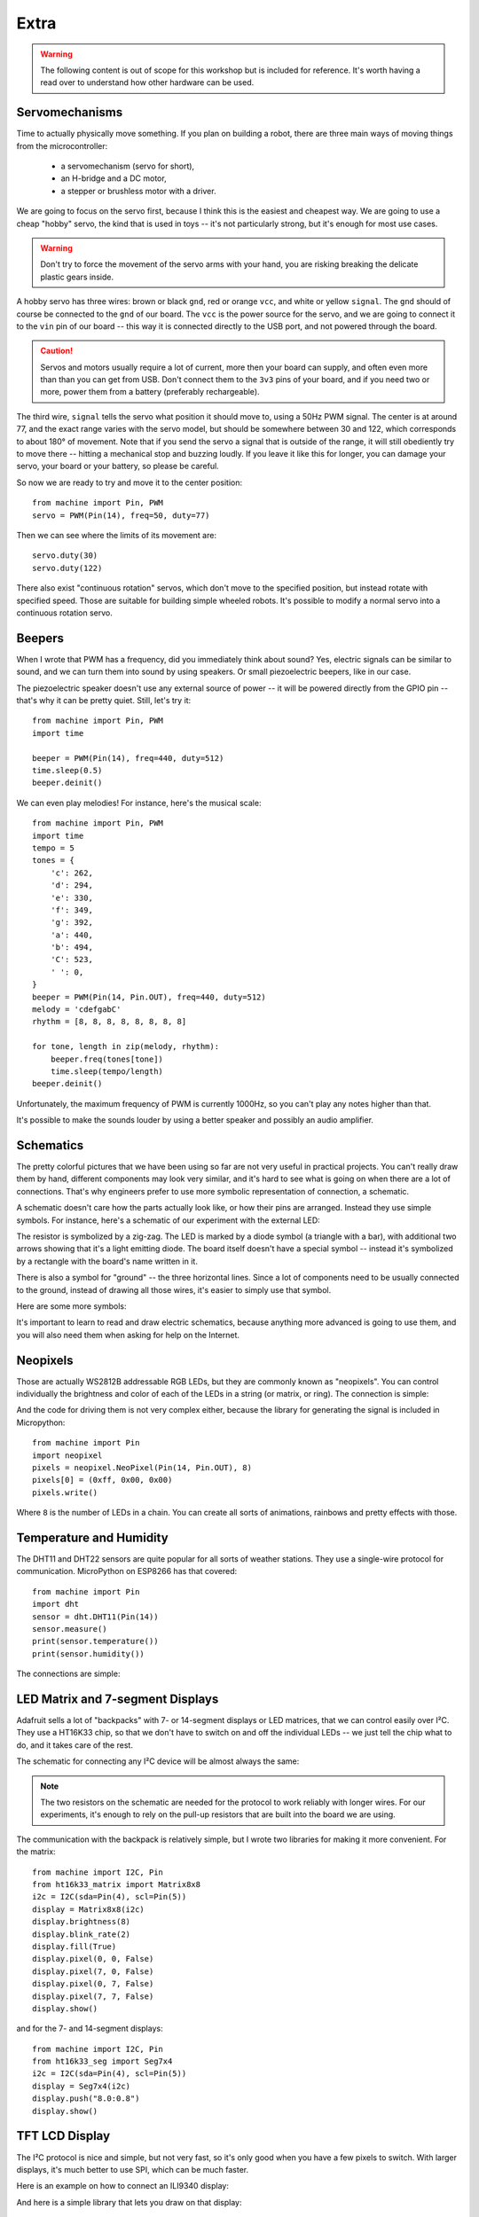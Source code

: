 Extra
*****

.. warning::
    The following content is out of scope for this workshop but is included for
    reference. It's worth having a read over to understand how other hardware
    can be used.

Servomechanisms
===============

Time to actually physically move something. If you plan on building a robot,
there are three main ways of moving things from the microcontroller:

 * a servomechanism (servo for short),
 * an H-bridge and a DC motor,
 * a stepper or brushless motor with a driver.

We are going to focus on the servo first, because I think this is the easiest
and cheapest way. We are going to use a cheap "hobby" servo, the kind that is
used in toys -- it's not particularly strong, but it's enough for most use
cases.

.. warning::
    Don't try to force the movement of the servo arms with your hand, you are
    risking breaking the delicate plastic gears inside.

A hobby servo has three wires: brown or black ``gnd``, red or orange ``vcc``,
and white or yellow ``signal``. The ``gnd`` should of course be connected to
the ``gnd`` of our board. The ``vcc`` is the power source for the servo, and
we are going to connect it to the ``vin`` pin of our board -- this way it is
connected directly to the USB port, and not powered through the board.

.. image:: ./images/servo.png
    :width: 512px

.. caution::
    Servos and motors usually require a lot of current, more then your board
    can supply, and often even more than than you can get from USB. Don't
    connect them to the ``3v3`` pins of your board, and if you need two or
    more, power them from a battery (preferably rechargeable).

The third wire, ``signal`` tells the servo what position it should move to,
using a 50Hz PWM signal. The center is at around 77, and the exact range varies
with the servo model, but should be somewhere between 30 and 122, which
corresponds to about 180° of movement. Note that if you send the servo a signal
that is outside of the range, it will still obediently try to move there --
hitting a mechanical stop and buzzing loudly.  If you leave it like this for
longer, you can damage your servo, your board or your battery, so please be
careful.

So now we are ready to try and move it to the center position::

    from machine import Pin, PWM
    servo = PWM(Pin(14), freq=50, duty=77)

Then we can see where the limits of its movement are::

    servo.duty(30)
    servo.duty(122)

There also exist "continuous rotation" servos, which don't move to the
specified position, but instead rotate with specified speed. Those are suitable
for building simple wheeled robots. It's possible to modify a normal servo into
a continuous rotation servo.


Beepers
=======

When I wrote that PWM has a frequency, did you immediately think about sound?
Yes, electric signals can be similar to sound, and we can turn them into sound
by using speakers. Or small piezoelectric beepers, like in our case.

.. image:: ./images/beeper.png
    :width: 512px

The piezoelectric speaker doesn't use any external source of power -- it will
be powered directly from the GPIO pin -- that's why it can be pretty quiet.
Still, let's try it::

    from machine import Pin, PWM
    import time

    beeper = PWM(Pin(14), freq=440, duty=512)
    time.sleep(0.5)
    beeper.deinit()

We can even play melodies! For instance, here's the musical scale::

    from machine import Pin, PWM
    import time
    tempo = 5
    tones = {
        'c': 262,
        'd': 294,
        'e': 330,
        'f': 349,
        'g': 392,
        'a': 440,
        'b': 494,
        'C': 523,
        ' ': 0,
    }
    beeper = PWM(Pin(14, Pin.OUT), freq=440, duty=512)
    melody = 'cdefgabC'
    rhythm = [8, 8, 8, 8, 8, 8, 8, 8]

    for tone, length in zip(melody, rhythm):
        beeper.freq(tones[tone])
        time.sleep(tempo/length)
    beeper.deinit()

Unfortunately, the maximum frequency of PWM is currently 1000Hz, so you can't
play any notes higher than that.

It's possible to make the sounds louder by using a better speaker and possibly
an audio amplifier.

Schematics
==========

The pretty colorful pictures that we have been using so far are not very
useful in practical projects. You can't really draw them by hand, different
components may look very similar, and it's hard to see what is going on when
there are a lot of connections. That's why engineers prefer to use more
symbolic representation of connection, a schematic.

A schematic doesn't care how the parts actually look like, or how their pins
are arranged. Instead they use simple symbols. For instance, here's a schematic
of our experiment with the external LED:

.. image:: ./images/blink_schem.png
    :width: 512px

The resistor is symbolized by a zig-zag. The LED is marked by a diode symbol
(a triangle with a bar), with additional two arrows showing that it's a light
emitting diode. The board itself doesn't have a special symbol -- instead it's
symbolized by a rectangle with the board's name written in it.

There is also a symbol for "ground" -- the three horizontal lines. Since a lot
of components need to be usually connected to the ground, instead of drawing
all those wires, it's easier to simply use that symbol.

Here are some more symbols:

.. image:: ./images/schematic.png
    :width: 512px

It's important to learn to read and draw electric schematics, because anything
more advanced is going to use them, and you will also need them when asking for
help on the Internet.


Neopixels
=========

Those are actually WS2812B addressable RGB LEDs, but they are commonly known
as "neopixels". You can control individually the brightness and color of each
of the LEDs in a string (or matrix, or ring). The connection is simple:

.. image:: ./images/neopixel.png
    :width: 512px

And the code for driving them is not very complex either, because the library
for generating the signal is included in Micropython::

    from machine import Pin
    import neopixel
    pixels = neopixel.NeoPixel(Pin(14, Pin.OUT), 8)
    pixels[0] = (0xff, 0x00, 0x00)
    pixels.write()

Where ``8`` is the number of LEDs in a chain.  You can create all sorts of
animations, rainbows and pretty effects with those.

Temperature and Humidity
========================

The DHT11 and DHT22 sensors are quite popular for all sorts of weather
stations. They use a single-wire protocol for communication. MicroPython on
ESP8266 has that covered::

    from machine import Pin
    import dht
    sensor = dht.DHT11(Pin(14))
    sensor.measure()
    print(sensor.temperature())
    print(sensor.humidity())

The connections are simple:

.. image:: ./images/dht11.png
    :width: 512px


LED Matrix and 7-segment Displays
=================================

Adafruit sells a lot of "backpacks" with 7- or 14-segment displays or LED
matrices, that we can control easily over I²C. They use a HT16K33 chip, so that
we don't have to switch on and off the individual LEDs -- we just tell the chip
what to do, and it takes care of the rest.

The schematic for connecting any I²C device will be almost always the same:

.. image:: ./images/matrix.png
    :width: 512px

.. note::

    The two resistors on the schematic are needed for the protocol to work
    reliably with longer wires. For our experiments, it's enough to rely on
    the pull-up resistors that are built into the board we are using.

The communication with the backpack is relatively simple, but I wrote two
libraries for making it more convenient. For the matrix::

    from machine import I2C, Pin
    from ht16k33_matrix import Matrix8x8
    i2c = I2C(sda=Pin(4), scl=Pin(5))
    display = Matrix8x8(i2c)
    display.brightness(8)
    display.blink_rate(2)
    display.fill(True)
    display.pixel(0, 0, False)
    display.pixel(7, 0, False)
    display.pixel(0, 7, False)
    display.pixel(7, 7, False)
    display.show()

and for the 7- and 14-segment displays::

    from machine import I2C, Pin
    from ht16k33_seg import Seg7x4
    i2c = I2C(sda=Pin(4), scl=Pin(5))
    display = Seg7x4(i2c)
    display.push("8.0:0.8")
    display.show()


TFT LCD Display
===============

The I²C protocol is nice and simple, but not very fast, so it's only good when
you have a few pixels to switch. With larger displays, it's much better to use
SPI, which can be much faster.

Here is an example on how to connect an ILI9340 display:

.. image:: ./images/tft.png
    :width: 512px

And here is a simple library that lets you draw on that display::

    from machine import Pin, SPI
    import ili9341
    spi = SPI(miso=Pin(12), mosi=Pin(13), sck=Pin(14))
    display = ili9341.ILI9341(spi, cs=Pin(2), dc=Pin(4), rst=Pin(5))
    display.fill(ili9341.color565(0xff, 0x11, 0x22))
    display.pixel(120, 160, 0)

As you can see, the display is still quite slow -- there are a lot of bytes to
send, and we are using software SPI implementation here. The speed will greatly
improve when Micropython adds hardware SPI support.


HTTP Requests
=============

Once you are connected to network, you can talk to servers and interact with
web services. The easiest way is to just do a HTTP request -- what your web
browser does to get the content of web pages::

    import urequests
    r = urequests.get("http://harsh-enough.com")
    print(r)

You can use that to get information from websites, such as weather forecasts::

    import json
    import urequests
    r = urequests.get("http://api.openweathermap.org/data/2.5/weather?q=Limerick&appid=XXX").json()
    print(r["weather"][0]["description"])
    print(r["main"]["temp"] - 273.15)

It's also possible to make more advanced requests, adding special headers to
them, changing the HTTP method and so on. However, keep in mind that our board
has very little memory for storing the answer, and you can easily get a
``MemoryError``.



Low Level HTTP request
----------------------

Let's define a convenient function for making a HTTP request. This function is
intentionally quite low level, there are of course libraries that provide a
more simple inteface but this nicely demonstrates what a HTTP request is. When
you open a website in your browser, the same sequence of calls in made within
the browser engine.::

    def http_req(host, path, verb="GET", json_data=""):
        # this call resolves the DNS name into an IP address
        addr = socket.getaddrinfo(host, 80)[0][-1]
        # this instantiates a socket to use.
        s = socket.socket()
        s.connect(addr)

        if verb == "GET":
            req = '{} /{} HTTP/1.0\r\nHost: {}\r\n\r\n'
            # send the formatted HTTP 1.0 request
            s.send(bytes(req.format(verb, path, host), 'utf8'))
        else:
            req = '{} /{} HTTP/1.0\r\nHost: {}\r\nContent-Type:application/json\r\n{}\r\n'
            s.send(bytes(req.format(verb, path, host, json_data), 'utf8'))

        # read the response data from the socket and print it out.
        while True:
            data = s.recv(100)
            if data:
                print(str(data, 'utf8'), end='')
            else:
                break
        s.close()

Now to make a request::

    # This is the IP address of the Raspberry Pi server.
    http_req("192.168.4.1", "")

It's also possible to make more advanced requests, adding special headers to
them etc. However, keep in mind that our board has very little memory for
storing the answer, and you can easily get a ``MemoryError``.
